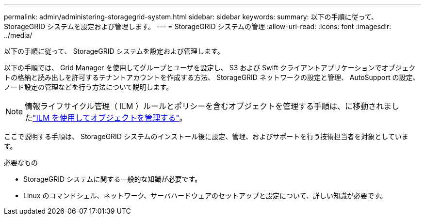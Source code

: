 ---
permalink: admin/administering-storagegrid-system.html 
sidebar: sidebar 
keywords:  
summary: 以下の手順に従って、 StorageGRID システムを設定および管理します。 
---
= StorageGRID システムの管理
:allow-uri-read: 
:icons: font
:imagesdir: ../media/


[role="lead"]
以下の手順に従って、 StorageGRID システムを設定および管理します。

以下の手順では、 Grid Manager を使用してグループとユーザを設定し、 S3 および Swift クライアントアプリケーションでオブジェクトの格納と読み出しを許可するテナントアカウントを作成する方法、 StorageGRID ネットワークの設定と管理、 AutoSupport の設定、ノード設定の管理などを行う方法について説明します。

[NOTE]
====
情報ライフサイクル管理（ ILM ）ルールとポリシーを含むオブジェクトを管理する手順は、に移動されましたlink:../ilm/index.html["ILM を使用してオブジェクトを管理する"]。

====
ここで説明する手順は、 StorageGRID システムのインストール後に設定、管理、およびサポートを行う技術担当者を対象としています。

.必要なもの
* StorageGRID システムに関する一般的な知識が必要です。
* Linux のコマンドシェル、ネットワーク、サーバハードウェアのセットアップと設定について、詳しい知識が必要です。

